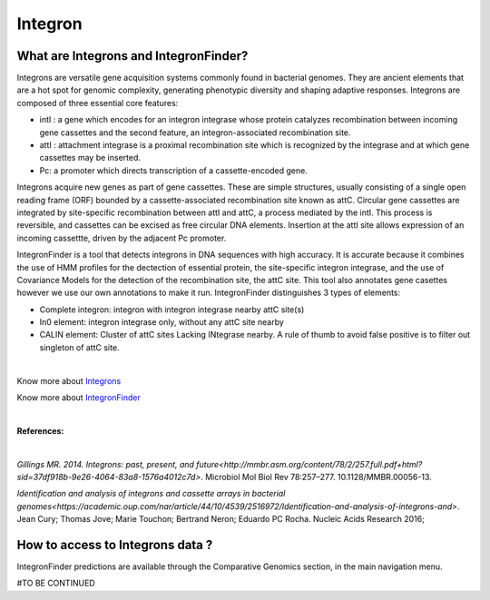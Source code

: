 ######################
Integron
######################

What are Integrons and IntegronFinder?
-------------------------------------------------------

Integrons are versatile gene acquisition systems commonly found in bacterial genomes. They are ancient elements that are a hot spot for genomic complexity, generating phenotypic diversity and shaping adaptive responses.
Integrons are composed of three essential core features:

•	intI : a gene which encodes for an integron integrase whose protein catalyzes recombination between incoming gene cassettes and the second feature, an integron-associated recombination site.
•	attI : attachment integrase is a proximal recombination site which is recognized by the integrase and at which gene cassettes may be inserted.
•	Pc: a promoter which directs transcription of a cassette-encoded gene.

Integrons acquire new genes as part of gene cassettes. These are simple structures, usually consisting of a single open reading frame (ORF) bounded by a cassette-associated recombination site known as attC.
Circular gene cassettes are integrated by site-specific recombination between attI and attC, a process mediated by the intI. This process is reversible, and cassettes can be excised as free circular DNA elements.
Insertion at the attI site allows expression of an incoming cassettte, driven by the adjacent Pc promoter.


.. image:: img/integronfunctionning.png

IntegronFinder is a tool that detects integrons in DNA sequences with high accuracy. It is accurate because it combines the use of HMM profiles for the dectection of essential protein, the site-specific integron integrase, and the use of Covariance Models for the detection of the recombination site, the attC site.
This tool also annotates gene casettes however we use our own annotations to make it run.
IntegronFinder distinguishes 3 types of elements:

•	Complete integron: integron with integron integrase nearby attC site(s)
•	In0 element: integron integrase only, without any attC site nearby
•	CALIN element: Cluster of attC sites Lacking INtegrase nearby. A rule of thumb to avoid false positive is to filter out singleton of attC site.

.. image:: img/IFelements.png

|

Know more about `Integrons <https://www.researchgate.net/publication/262533269_Integrons_Past_Present_and_Future>`_

Know more about `IntegronFinder <http://integronfinder.readthedocs.io/en/latest/>`_

|

**References:**

|

`Gillings MR. 2014. Integrons: past, present, and future<http://mmbr.asm.org/content/78/2/257.full.pdf+html?sid=37df918b-9e26-4064-83a8-1576a4012c7d>`. Microbiol Mol Biol Rev 78:257–277. 10.1128/MMBR.00056-13.

`Identification and analysis of integrons and cassette arrays in bacterial genomes<https://academic.oup.com/nar/article/44/10/4539/2516972/Identification-and-analysis-of-integrons-and>`. Jean Cury; Thomas Jove; Marie Touchon; Bertrand Neron; Eduardo PC Rocha. Nucleic Acids Research 2016;

How to access to Integrons data ?
-------------------------------------------------------

IntegronFinder predictions are available through the Comparative Genomics section, in the main navigation menu.

#TO BE CONTINUED
